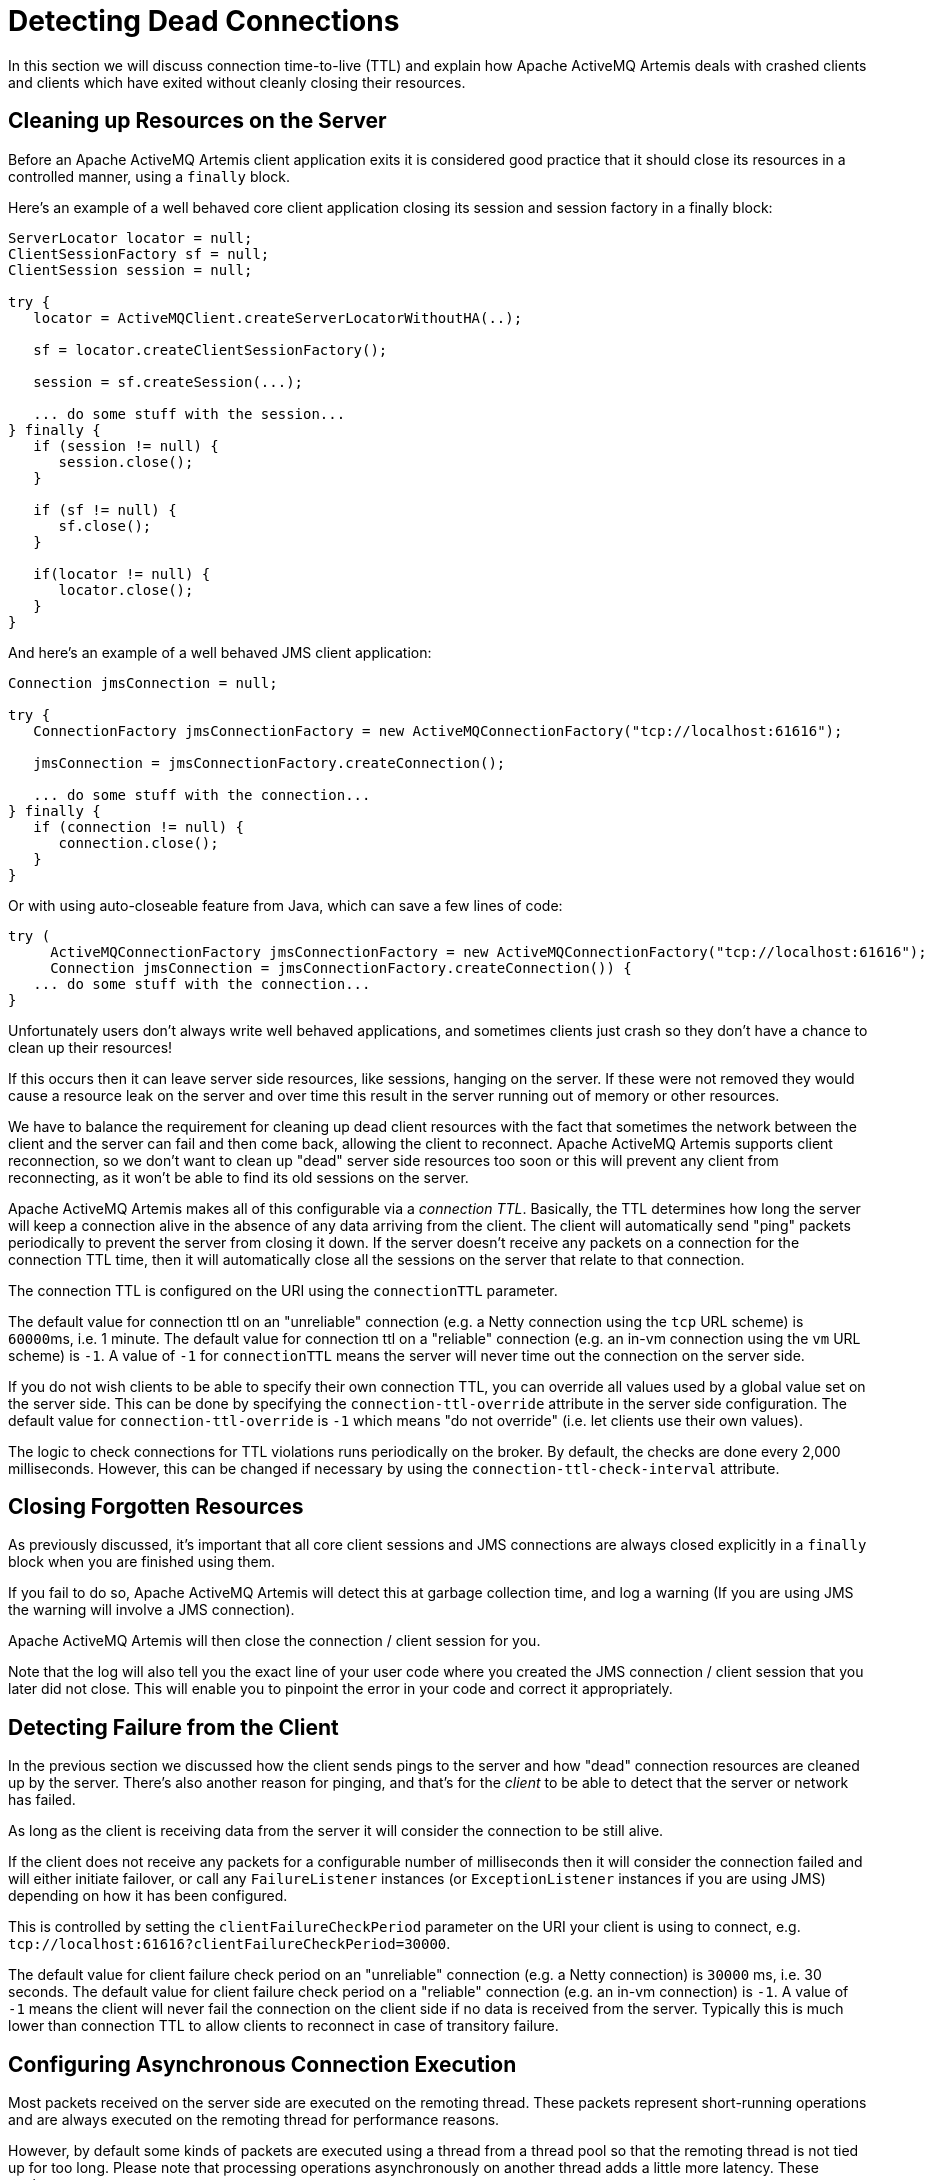 = Detecting Dead Connections

In this section we will discuss connection time-to-live (TTL) and explain how Apache ActiveMQ Artemis deals with crashed clients and clients which have exited without cleanly closing their resources.

== Cleaning up Resources on the Server

Before an Apache ActiveMQ Artemis client application exits it is considered good practice that it should close its resources in a controlled manner, using a `finally` block.

Here's an example of a well behaved core client application closing its session and session factory in a finally block:

[,java]
----
ServerLocator locator = null;
ClientSessionFactory sf = null;
ClientSession session = null;

try {
   locator = ActiveMQClient.createServerLocatorWithoutHA(..);

   sf = locator.createClientSessionFactory();

   session = sf.createSession(...);

   ... do some stuff with the session...
} finally {
   if (session != null) {
      session.close();
   }

   if (sf != null) {
      sf.close();
   }

   if(locator != null) {
      locator.close();
   }
}
----

And here's an example of a well behaved JMS client application:

[,java]
----
Connection jmsConnection = null;

try {
   ConnectionFactory jmsConnectionFactory = new ActiveMQConnectionFactory("tcp://localhost:61616");

   jmsConnection = jmsConnectionFactory.createConnection();

   ... do some stuff with the connection...
} finally {
   if (connection != null) {
      connection.close();
   }
}
----

Or with using auto-closeable feature from Java, which can save a few lines of code:

[,java]
----
try (
     ActiveMQConnectionFactory jmsConnectionFactory = new ActiveMQConnectionFactory("tcp://localhost:61616");
     Connection jmsConnection = jmsConnectionFactory.createConnection()) {
   ... do some stuff with the connection...
}
----

Unfortunately users don't always write well behaved applications, and sometimes clients just crash so they don't have a chance to clean up their resources!

If this occurs then it can leave server side resources, like sessions, hanging on the server.
If these were not removed they would cause a resource leak on the server and over time this result in the server running out of memory or other resources.

We have to balance the requirement for cleaning up dead client resources with the fact that sometimes the network between the client and the server can fail and then come back, allowing the client to reconnect.
Apache ActiveMQ Artemis supports client reconnection, so we don't want to clean up "dead" server side resources too soon or this will prevent any client from reconnecting, as it won't be able to find its old sessions on the server.

Apache ActiveMQ Artemis makes all of this configurable via a _connection TTL_.
Basically, the TTL determines how long the server will keep a connection alive in the absence of any data arriving from the client.
The client will automatically send "ping" packets periodically to prevent the server from closing it down.
If the server doesn't receive any packets on a connection for the connection TTL time, then it will automatically close all the sessions on the server that relate to that connection.

The connection TTL is configured on the URI using the `connectionTTL` parameter.

The default value for connection ttl on an "unreliable" connection (e.g. a Netty connection using the `tcp` URL scheme) is ``60000``ms, i.e. 1 minute.
The default value for connection ttl on a "reliable" connection (e.g. an in-vm connection using the `vm` URL scheme) is `-1`.
A value of `-1` for `connectionTTL` means the server will never time out the connection on the server side.

If you do not wish clients to be able to specify their own connection TTL, you can override all values used by a global value set on the server side.
This can be done by specifying the `connection-ttl-override` attribute in the server side configuration.
The default value for `connection-ttl-override` is `-1` which means "do not override" (i.e. let clients use their own values).

The logic to check connections for TTL violations runs periodically on the broker.
By default, the checks are done every 2,000 milliseconds.
However, this can be changed if necessary by using the  `connection-ttl-check-interval` attribute.

== Closing Forgotten Resources

As previously discussed, it's important that all core client sessions and JMS connections are always closed explicitly in a `finally` block when you are finished using them.

If you fail to do so, Apache ActiveMQ Artemis will detect this at garbage collection time, and log a warning (If you are using JMS the warning will involve a JMS connection).

Apache ActiveMQ Artemis will then close the connection / client session for you.

Note that the log will also tell you the exact line of your user code where you created the JMS connection / client session that you later did not close.
This will enable you to pinpoint the error in your code and correct it appropriately.

== Detecting Failure from the Client

In the previous section we discussed how the client sends pings to the server and how "dead" connection resources are cleaned up by the server.
There's also another reason for pinging, and that's for the _client_ to be able to detect that the server or network has failed.

As long as the client is receiving data from the server it will consider the connection to be still alive.

If the client does not receive any packets for a configurable number of milliseconds then it will consider the connection failed and will either initiate failover, or call any `FailureListener` instances (or `ExceptionListener` instances if you are using JMS) depending on how  it has been configured.

This is controlled by setting the `clientFailureCheckPeriod` parameter on the URI your client is using to connect, e.g. `tcp://localhost:61616?clientFailureCheckPeriod=30000`.

The default value for client failure check period on an "unreliable" connection (e.g. a Netty connection) is `30000` ms, i.e. 30 seconds.
The default value for client failure check period on a "reliable" connection (e.g. an in-vm connection) is `-1`.
A value of `-1` means the client will never fail the connection on the client side if no data is received from the server.
Typically this is much lower than connection TTL to allow clients to reconnect in case of transitory failure.

== Configuring Asynchronous Connection Execution

Most packets received on the server side are executed on the remoting thread.
These packets represent short-running operations and are always executed on the remoting thread for performance reasons.

However, by default some kinds of packets are executed using a thread from a thread pool so that the remoting thread is not tied up for too long.
Please note that processing operations asynchronously on another thread adds a little more latency.
These packets are:

* `org.apache.activemq.artemis.core.protocol.core.impl.wireformat.RollbackMessage`
* `org.apache.activemq.artemis.core.protocol.core.impl.wireformat.SessionCloseMessage`
* `org.apache.activemq.artemis.core.protocol.core.impl.wireformat.SessionCommitMessage`
* `org.apache.activemq.artemis.core.protocol.core.impl.wireformat.SessionXACommitMessage`
* `org.apache.activemq.artemis.core.protocol.core.impl.wireformat.SessionXAPrepareMessage`
* `org.apache.activemq.artemis.core.protocol.core.impl.wireformat.SessionXARollbackMessage`

To disable asynchronous connection execution, set the parameter `async-connection-execution-enabled` in `broker.xml` to `false` (default value is `true`).
